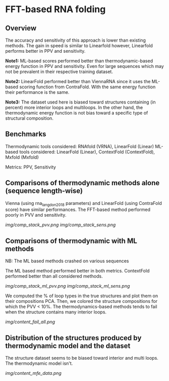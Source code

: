* FFT-based RNA folding
** Overview
The accuracy and sensitivity of this approach is lower than existing methods.
The gain in speed is similar to Linearfold however, Linearfold performs better
in PPV and sensitivity.

*Note1:* ML-based scores performed better than thermodynamic-based energy
function in PPV and sensitivity. Even for large sequences which may not be
prevalent in their respective training dataset.

*Note2:* LinearFold performed better than ViennaRNA since it uses the ML-based
scoring function from ContraFold. With the same energy function their
performance is the same.

*Note3:* The dataset used here is biased toward structures containing (in
percent) more interior loops and multiloops. In the other hand, the
thermodynamic energy function is not bias toward a specific type of structural
composition.

** Benchmarks
Thermodynamic tools considered: RNAfold (VRNA), LinearFold (Linear)
ML-based tools considered: LinearFold (Linear), ContextFold (ContextFold), Mxfold (Mxfold)

Metrics: PPV, Sensitivity

** Comparisons of thermodynamic methods alone (sequence length-wise)
Vienna (using rna_langdon2018 parameters) and LinearFold (using ContraFold
score) have similar performances. The FFT-based method performed poorly in PVV
and sensitivity.

[[img/comp_stack_pvv.png]]
[[img/comp_stack_sens.png]]

** Comparisons of thermodynamic with ML methods
NB: The ML based methods crashed on various sequences

The ML based method performed better in both metrics. ContextFold performed
better than all considered methods. 

[[img/comp_stack_ml_pvv.png]]
[[img/comp_stack_ml_sens.png]]

We computed the % of loop types in the true structures and plot them on their
compositions PCA. Then, we colored the structure compositions for which the PVV
< 10%. The thermodynamics-based methods tends to fail when the structure
contains many interior loops.

[[img/content_fail_all.png]]

** Distribution of the structures produced by thermodynamic model and the dataset

The structure dataset seems to be biased toward interior and multi loops. The
thermodynamic model isn't.

[[img/content_mfe_data.png]]
